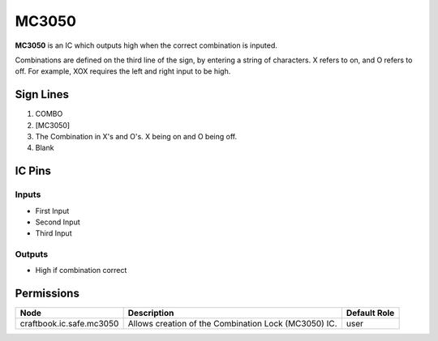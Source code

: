 ======
MC3050
======

**MC3050** is an IC which outputs high when the correct combination is inputed.

Combinations are defined on the third line of the sign, by entering a string of characters. X refers to on, and O refers to off.
For example, XOX requires the left and right input to be high.


Sign Lines
==========

1. COMBO
2. [MC3050]
3. The Combination in X's and O's. X being on and O being off.
4. Blank


IC Pins
=======


Inputs
------

- First Input
- Second Input
- Third Input

Outputs
-------

- High if combination correct


Permissions
===========

======================== ==================================================== ============
Node                     Description                                          Default Role 
======================== ==================================================== ============
craftbook.ic.safe.mc3050 Allows creation of the Combination Lock (MC3050) IC. user         
======================== ==================================================== ============




